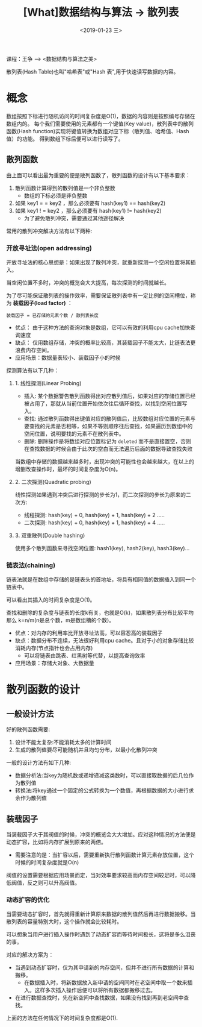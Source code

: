 #+TITLE: [What]数据结构与算法 -> 散列表
#+DATE:  <2019-01-23 三> 
#+TAGS: 数据结构与算法
#+LAYOUT: post 
#+CATEGORIES: program,数据结构与算法
#+NAME: <program_DS_hash_table.org>
#+OPTIONS: ^:nil 
#+OPTIONS: ^:{}

课程：王争 --> <数据结构与算法之美>

散列表(Hash Table)也叫"哈希表"或"Hash 表",用于快速读写数据的内容。
#+BEGIN_HTML
<!--more-->
#+END_HTML
* 概念
数组按照下标进行随机访问的时间复杂度是O(1)，数据的内容则是按照编号存储在数组内的。
每个我们需要使用的元素都有一个键值(Key value)，散列表中的散列函数(Hash function)实现将键值转换为数组对应下标（散列值、哈希值、Hash值）的功能。
得到数组下标后便可以进行读写了。

[[./hash_table_overview.jpg]]

** 散列函数
由上面可以看出最为重要的便是散列函数了，散列函数的设计有以下基本要求：
1. 散列函数计算得到的散列值是一个非负整数
  - 数组的下标必须是非负整数
2. 如果 key1 = = key2 ，那么必须要有 hash(key1) == hash(key2)
3. 如果 key1 ! = key2 ，那么必须要有 hash(key1) != hash(key2)
  - 为了避免散列冲突，需要通过其他途径解决

常用的散列冲突解决方法有以下两种:
*** 开放寻址法(open addressing)
开放寻址法的核心思想是：如果出现了散列冲突，就重新探测一个空闲位置将其插入。

当空闲位置不多时，冲突的概览会大大提高，每次探测的时间就越长。

为了尽可能保证散列表的操作效率，需要保证散列表中有一定比例的空闲槽位，称为 *装载因子(load factor)* ：
#+BEGIN_EXAMPLE
  装载因子 = 已存储的元素个数 / 散列表长度
#+END_EXAMPLE

- 优点： 由于这种方法的查询对象是数组，它可以有效的利用cpu cache加快查询速度
- 缺点： 仅用数组存储，冲突的概率比较高，其装载因子不能太大，比链表法更浪费内存空间。
- 应用场景：数据量表较小、装载因子小的时候

探测算法有以下几种：
**** 1. 线性探测(Linear Probing)
- 插入: 某个数据警告散列函数得出对应散列值后，如果对应的存储位置已经被占用了，那就从当前位置开始依次往后循环查找，以找到空闲位置写入。
- 查找: 通过散列函数得出键值对应的散列值后，比较数组对应位置的元素与要查找的元素是否相等，如果不等则顺序往后查找，如果遍历到数组中的空闲位置，说明要找的元素不在散列表中。
- 删除: 删除操作是将数组对应位置标记为 =deleted= 而不是直接置空，否则在查找数据的时候会由于此次的空白而无法遍历后面的数据导致查找失败

当数组中存储的数据越来越多时，出现冲突的可能性也会越来越大，在以上的增删改查操作时，最坏的时间复杂度为O(n)。
**** 2. 二次探测(Quadratic probing)
线性探测如果遇到冲突后进行探测的步长为1，而二次探测的步长为原来的二次方:
- 线程探测: hash(key) + 0, hash(key) + 1, hash(key) + 2 .....
- 二次探测: hash(key) + 0, hash(key) + 1, hash(key) + 4 .....
**** 3. 双重散列(Double hashing)
使用多个散列函数来寻找空闲位置: hash1(key), hash2(key), hash3(key)...
*** 链表法(chaining)
[[./hash_table_list.jpg]]

链表法就是在数组中存储的是链表头的首地址，将具有相同值的数据插入到同一个链表中。

可以看出其插入的时间复杂度是O(1)。

查找和删除的复杂度与链表的长度k有关，也就是O(k)，如果散列表分布比较平均那么 k=n/m(n是总个数，m是数组槽的个数)。

- 优点：对内存的利用率比开放寻址法高，可以容忍高的装载因子
- 缺点：数据分布不连续，无法很好利用cpu cache。且对于小的对象存储比较消耗内存(节点指针也会占用内存)
  + 可以将链表由跳表、红黑树等代替，以提高查询效率
- 应用场景：存储大对象、大数据量
* 散列函数的设计
** 一般设计方法
好的散列函数需要:
1. 设计不能太复杂:不能消耗太多的计算时间
2. 生成的散列值要尽可能随机并且均匀分布，以最小化散列冲突

一般的设计方法有如下几种:
- 数据分析法:当key为随机数或递增递减这类数时，可以直接取数据的后几位作为散列值
- 转换法:将key通过一个固定的公式转换为一个数值，再根据数据的大小进行求余作为散列值
** 装载因子
当装载因子大于其阀值的时候，冲突的概览会大大增加。应对这种情况的方法便是动态扩容，比如将内存扩展到原来的两倍。
- 需要注意的是：当扩容以后，需要重新执行散列函数计算元素存放位置，这个时候的时间复杂度就是O(n)
  
阀值的设置需要根据应用场景而定，当对效率要求较高而内存空间较足时，可以降低阀值，反之则可以升高阀值。
*** 动态扩容的优化
当需要动态扩容时，首先就得重新计算原来数据的散列值然后再进行数据搬移。当散列表的容量特别大时，这个操作就会比较耗时。

可以想象当用户进行插入操作时遇到了动态扩容而等待时间极长，这将是多么沮丧的事。

对应的解决方案为：
- 当遇到动态扩容时，仅为其申请新的内存空间，但并不进行所有数据的计算和搬移。
  + 在数据插入时，将新数据放入新申请的空间同时在老空间中取一个数来插入。这样多次插入操作后便可以将所有数据都搬移过去。
- 在进行数据查找时，先在新空间中查找数据，如果没有找到再到老空间中查找。

上面的方法在任何情况下的时间复杂度都是O(1).

